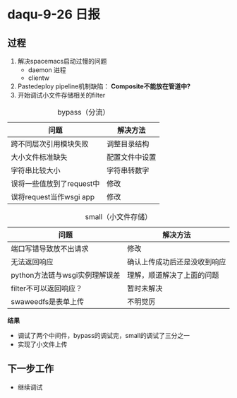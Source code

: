 * daqu-9-26 日报
** 过程
1. 解决spacemacs启动过慢的问题
   - daemon 进程
   - clientw
2. Pastedeploy pipeline机制缺陷： *Composite不能放在管道中?*
3. 开始调试小文件存储相关的filter
#+CAPTION: bypass（分流）
| 问题                      | 解决方法   |
|---------------------------+----------------|
| 跨不同层次引用模块失败 | 调整目录结构 |
| 大小文件标准缺失  | 配置文件中设置 |
| 字符串比较大小     | 字符串转数字 |
| 误将一些值放到了request中 | 修改         |
| 误将request当作wsgi app | 修改         |
#+CAPTION: small（小文件存储）
| 问题                           | 解决方法                     |
|--------------------------------+------------------------------|
| 端口写错导致放不出请求         | 修改                         |
| 无法返回响应                   | 确认上传成功后还是没收到响应 |
| python方法链与wsgi实例理解误差 | 理解，顺道解决了上面的问题   |
| filter不可以返回响应？         | 暂时未解决                   |
| swaweedfs是表单上传            | 不明觉厉                         |
*结果*
- 调试了两个中间件，bypass的调试完，small的调试了三分之一
- 实现了小文件上传

** 下一步工作
- 继续调试
